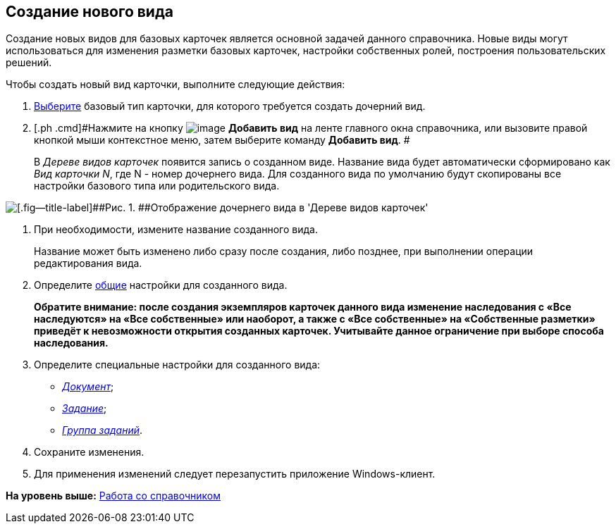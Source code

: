 [[ariaid-title1]]
== Создание нового вида

Создание новых видов для базовых карточек является основной задачей данного справочника. Новые виды могут использоваться для изменения разметки базовых карточек, настройки собственных ролей, построения пользовательских решений.

Чтобы создать новый вид карточки, выполните следующие действия:

. [.ph .cmd]#xref:cSub_Work_SelectCardType.adoc[Выберите] базовый тип карточки, для которого требуется создать дочерний вид.#
. [.ph .cmd]#Нажмите на кнопку image:images/Buttons/cSub_Add.png[image] [.keyword]*Добавить вид* на ленте главного окна справочника, или вызовите правой кнопкой мыши контекстное меню, затем выберите команду [.ph .uicontrol]*Добавить вид*. #
+
В [.dfn .term]_Дереве видов карточек_ появится запись о созданном виде. Название вида будет автоматически сформировано как [.keyword .parmname]_Вид карточки N_, где N - номер дочернего вида. Для созданного вида по умолчанию будут скопированы все настройки базового типа или родительского вида.

image::images/cSub_Subtype_add.png[[.fig--title-label]##Рис. 1. ##Отображение дочернего вида в 'Дереве видов карточек']
. [.ph .cmd]#При необходимости, измените название созданного вида.#
+
Название может быть изменено либо сразу после создания, либо позднее, при выполнении операции редактирования вида.
. [.ph .cmd]#Определите xref:cSub_Common.adoc[общие] настройки для созданного вида.#
+
*Обратите внимание: после создания экземпляров карточек данного вида изменение наследования с «Все наследуются» на «Все собственные» или наоборот, а также с «Все собственные» на «Собственные разметки» приведёт к невозможности открытия созданных карточек. Учитывайте данное ограничение при выборе способа наследования.*
. [.ph .cmd]#Определите специальные настройки для созданного вида:#
* xref:cSub_Type_document.html[[.keyword .parmname]_Документ_];
* link:cSub_Type_Task.html[[.keyword .parmname]_Задание_];
* link:cSub_Type_GroupTask.html[[.keyword .parmname]_Группа заданий_].
. [.ph .cmd]#Сохраните изменения.#
. [.ph .cmd]#Для применения изменений следует перезапустить приложение Windows-клиент.#

*На уровень выше:* link:../pages/cSub_Work.adoc[Работа со справочником]
